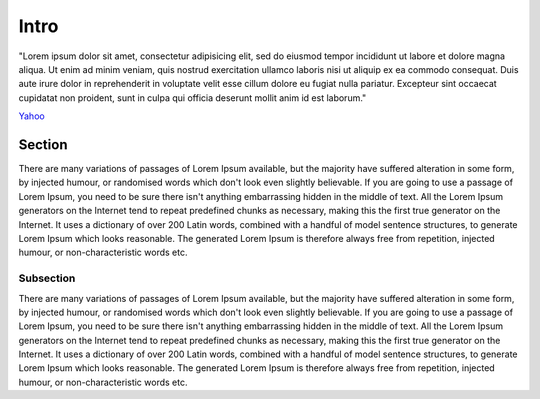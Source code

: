 =====
Intro
=====

"Lorem ipsum dolor sit amet, consectetur adipisicing elit, sed do eiusmod tempor incididunt ut labore et dolore magna 
aliqua. Ut enim ad minim veniam, quis nostrud exercitation ullamco laboris nisi ut aliquip ex ea commodo consequat. Duis aute irure dolor in reprehenderit in voluptate velit esse cillum dolore eu fugiat nulla pariatur. Excepteur sint occaecat cupidatat non proident, sunt in culpa qui officia deserunt mollit anim id est laborum."

`Yahoo <http://yahoo.com>`_

Section
=======

There are many variations of passages of Lorem Ipsum available, but the majority have suffered alteration in some form, by injected humour, or randomised words which don't look even slightly believable. If you are going to use a passage of Lorem Ipsum, you need to be sure there isn't anything embarrassing hidden in the middle of text. All the Lorem Ipsum generators on the Internet tend to repeat predefined chunks as necessary, making this the first true generator on the Internet. It uses a dictionary of over 200 Latin words, combined with a handful of model sentence structures, to generate Lorem Ipsum which looks reasonable. The generated Lorem Ipsum is therefore always free from repetition, injected humour, or non-characteristic words etc.

Subsection
----------

There are many variations of passages of Lorem Ipsum available, but the majority have suffered alteration in some form, by injected humour, or randomised words which don't look even slightly believable. If you are going to use a passage of Lorem Ipsum, you need to be sure there isn't anything embarrassing hidden in the middle of text. All the Lorem Ipsum generators on the Internet tend to repeat predefined chunks as necessary, making this the first true generator on the Internet. It uses a dictionary of over 200 Latin words, combined with a handful of model sentence structures, to generate Lorem Ipsum which looks reasonable. The generated Lorem Ipsum is therefore always free from repetition, injected humour, or non-characteristic words etc.
